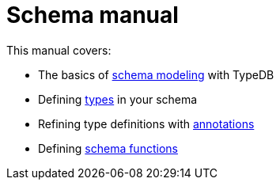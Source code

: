 = Schema manual
:page-aliases: {page-version}@manual::defining/overview.adoc

This manual covers:

* The basics of xref:{page-version}@manual::schema/schema_structure.adoc[schema modeling] with TypeDB
* Defining xref:{page-version}@manual::schema/types.adoc[types] in your schema
* Refining type definitions with xref:{page-version}@manual::schema/constraints.adoc[annotations]
* Defining xref:{page-version}@manual::schema/functions.adoc[schema functions]